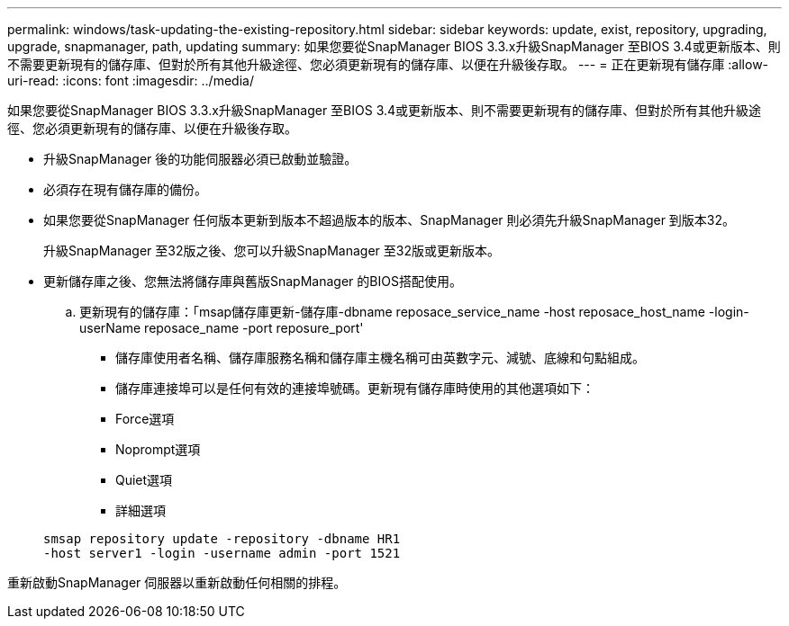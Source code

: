 ---
permalink: windows/task-updating-the-existing-repository.html 
sidebar: sidebar 
keywords: update, exist, repository, upgrading, upgrade, snapmanager, path, updating 
summary: 如果您要從SnapManager BIOS 3.3.x升級SnapManager 至BIOS 3.4或更新版本、則不需要更新現有的儲存庫、但對於所有其他升級途徑、您必須更新現有的儲存庫、以便在升級後存取。 
---
= 正在更新現有儲存庫
:allow-uri-read: 
:icons: font
:imagesdir: ../media/


[role="lead"]
如果您要從SnapManager BIOS 3.3.x升級SnapManager 至BIOS 3.4或更新版本、則不需要更新現有的儲存庫、但對於所有其他升級途徑、您必須更新現有的儲存庫、以便在升級後存取。

* 升級SnapManager 後的功能伺服器必須已啟動並驗證。
* 必須存在現有儲存庫的備份。
* 如果您要從SnapManager 任何版本更新到版本不超過版本的版本、SnapManager 則必須先升級SnapManager 到版本32。
+
升級SnapManager 至32版之後、您可以升級SnapManager 至32版或更新版本。

* 更新儲存庫之後、您無法將儲存庫與舊版SnapManager 的BIOS搭配使用。
+
.. 更新現有的儲存庫：「msap儲存庫更新-儲存庫-dbname reposace_service_name -host reposace_host_name -login-userName reposace_name -port reposure_port'
+
*** 儲存庫使用者名稱、儲存庫服務名稱和儲存庫主機名稱可由英數字元、減號、底線和句點組成。
*** 儲存庫連接埠可以是任何有效的連接埠號碼。更新現有儲存庫時使用的其他選項如下：
*** Force選項
*** Noprompt選項
*** Quiet選項
*** 詳細選項




+
[listing]
----
smsap repository update -repository -dbname HR1
-host server1 -login -username admin -port 1521
----


重新啟動SnapManager 伺服器以重新啟動任何相關的排程。
